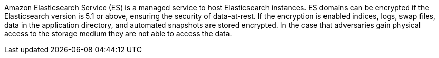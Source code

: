 Amazon Elasticsearch Service (ES) is a managed service to host Elasticsearch instances. ES domains can be encrypted if the Elasticsearch version is 5.1 or above, ensuring the security of data-at-rest. If the encryption is enabled indices, logs, swap files, data in the application directory, and automated snapshots are stored encrypted. In the case that adversaries gain physical access to the storage medium they are not able to access the data.
